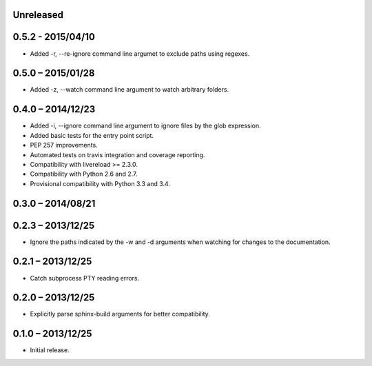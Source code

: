 Unreleased
----------

0.5.2 - 2015/04/10
------------------

* Added -r, --re-ignore command line argumet to exclude paths using regexes.


0.5.0 – 2015/01/28
------------------

* Added -z, --watch command line argument to watch arbitrary folders.


0.4.0 – 2014/12/23
------------------
* Added -i, --ignore command line argument to ignore files by the glob
  expression.
* Added basic tests for the entry point script.
* PEP 257 improvements.
* Automated tests on travis integration and coverage reporting.
* Compatibility with livereload >= 2.3.0.
* Compatibility with Python 2.6 and 2.7.
* Provisional compatibility with Python 3.3 and 3.4.


0.3.0 – 2014/08/21
------------------


0.2.3 – 2013/12/25
------------------
* Ignore the paths indicated by the -w and -d arguments when watching for
  changes to the documentation.


0.2.1 – 2013/12/25
------------------
* Catch subprocess PTY reading errors.


0.2.0 – 2013/12/25
------------------
* Explicitly parse sphinx-build arguments for better compatibility.


0.1.0 – 2013/12/25
------------------
* Initial release.
